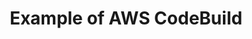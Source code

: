 #+TITLE: Example of AWS CodeBuild

#+html: <img src="https://codebuild.ap-northeast-1.amazonaws.com/badges?uuid=eyJlbmNyeXB0ZWREYXRhIjoiN2p4QVNvTlRJV2p0eUtkczkxVUpVZGoxZEE1ZXdiSzRKcmRRWUk1aTlJelNKMEpNYklFc1R0TTBKWEcrWU5aeUZNa3ZQRGpiellWZzJzZzQxV3ZZbFFrPSIsIml2UGFyYW1ldGVyU3BlYyI6IkJPbnFORi83Rmo2ZjdlUWkiLCJtYXRlcmlhbFNldFNlcmlhbCI6MX0%3D&branch=main" />
